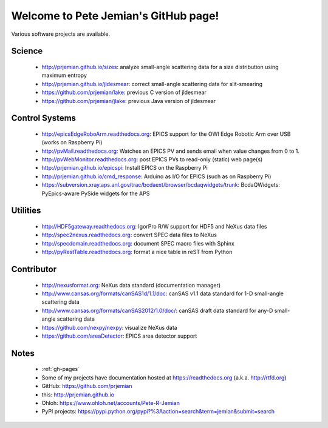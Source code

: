 .. Pete Jemian documentation master file, created by
   sphinx-quickstart on Mon Mar 24 21:27:55 2014.
   You can adapt this file completely to your liking, but it should at least
   contain the root `toctree` directive.

..
   how to push this to github::

     make clean html
     pushd _build/html
     tar cf - . | (cd ../.. && tar xvf -)
     popd
     git add .
     git commit -am publish
     git push


Welcome to Pete Jemian's GitHub page!
=======================================

Various software projects are available.

  .. toctree::
     :hidden:
     
     gh-pages

..
  Indices and tables
  ==================

  * :ref:`genindex`
  * :ref:`modindex`
  * :ref:`search`


Science
--------------------

    * http://prjemian.github.io/sizes: analyze small-angle scattering data for a size distribution using maximum entropy
    * http://prjemian.github.io/jldesmear: correct small-angle scattering data for slit-smearing
    * https://github.com/prjemian/lake: previous C version of jldesmear
    * https://github.com/prjemian/jlake: previous Java version of jldesmear

Control Systems
--------------------

    * http://epicsEdgeRoboArm.readthedocs.org: EPICS support for the OWI Edge Robotic Arm over USB (works on Raspberry Pi)
    * http://pvMail.readthedocs.org: Watches an EPICS PV and sends email when value changes from 0 to 1.
    * http://pvWebMonitor.readthedocs.org: post EPICS PVs to read-only (static) web page(s)
    * http://prjemian.github.io/epicspi: Install EPICS on the Raspberry Pi
    * http://prjemian.github.io/cmd_response: Arduino as I/O for EPICS (such as on Raspberry Pi)
    * https://subversion.xray.aps.anl.gov/trac/bcdaext/browser/bcdaqwidgets/trunk: BcdaQWidgets: PyEpics-aware PySide widgets for the APS

Utilities
--------------------

    * http://HDF5gateway.readthedocs.org: IgorPro R/W support for HDF5 and NeXus data files
    * http://spec2nexus.readthedocs.org: convert SPEC data files to NeXus
    * http://specdomain.readthedocs.org: document SPEC macro files with Sphinx
    * http://pyRestTable.readthedocs.org: format a nice table in reST from Python

Contributor
--------------------

    * http://nexusformat.org: NeXus data standard (documentation manager)
    * http://www.cansas.org/formats/canSAS1d/1.1/doc: canSAS v1.1 data standard for 1-D small-angle scattering data
    * http://www.cansas.org/formats/canSAS2012/1.0/doc/: canSAS draft data standard for any-D small-angle scattering data
    * https://github.com/nexpy/nexpy: visualize NeXus data
    * https://github.com/areaDetector: EPICS area detector support

Notes
--------------------

    * :ref:`gh-pages`
    * Some of my projects have documentation hosted at https://readthedocs.org (a.k.a. http://rtfd.org)
    * GitHub: https://github.com/prjemian
    * this: http://prjemian.github.io
    * Ohloh: https://www.ohloh.net/accounts/Pete-R-Jemian
    * PyPI projects: https://pypi.python.org/pypi?%3Aaction=search&term=jemian&submit=search
